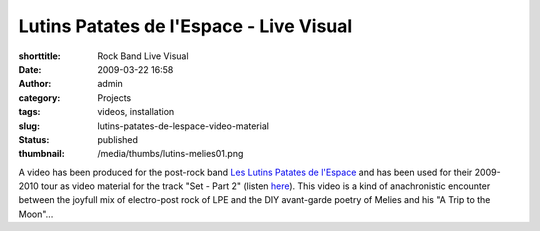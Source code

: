 Lutins Patates de l'Espace - Live Visual
########################################
:shorttitle: Rock Band Live Visual
:date: 2009-03-22 16:58
:author: admin
:category: Projects
:tags: videos, installation
:slug: lutins-patates-de-lespace-video-material
:status: published
:thumbnail: /media/thumbs/lutins-melies01.png

.. image:: {filename}/media/thumbs/lutins-melies01.png
    :alt: Lutin Melies Live Video

A video has been produced for the post-rock band `Les Lutins Patates de
l'Espace <https://myspace.com/leslutinspatatesdelespace>`__ and has been used for their
2009-2010 tour as video material for the track "Set - Part 2" (listen
`here <https://myspace.com/leslutinspatatesdelespace/music/song/set-part-2-40550885-43057125>`__).
This video is a kind of anachronistic encounter between the joyfull mix
of electro-post rock of LPE and the DIY avant-garde poetry of Melies and
his "A Trip to the Moon"...
